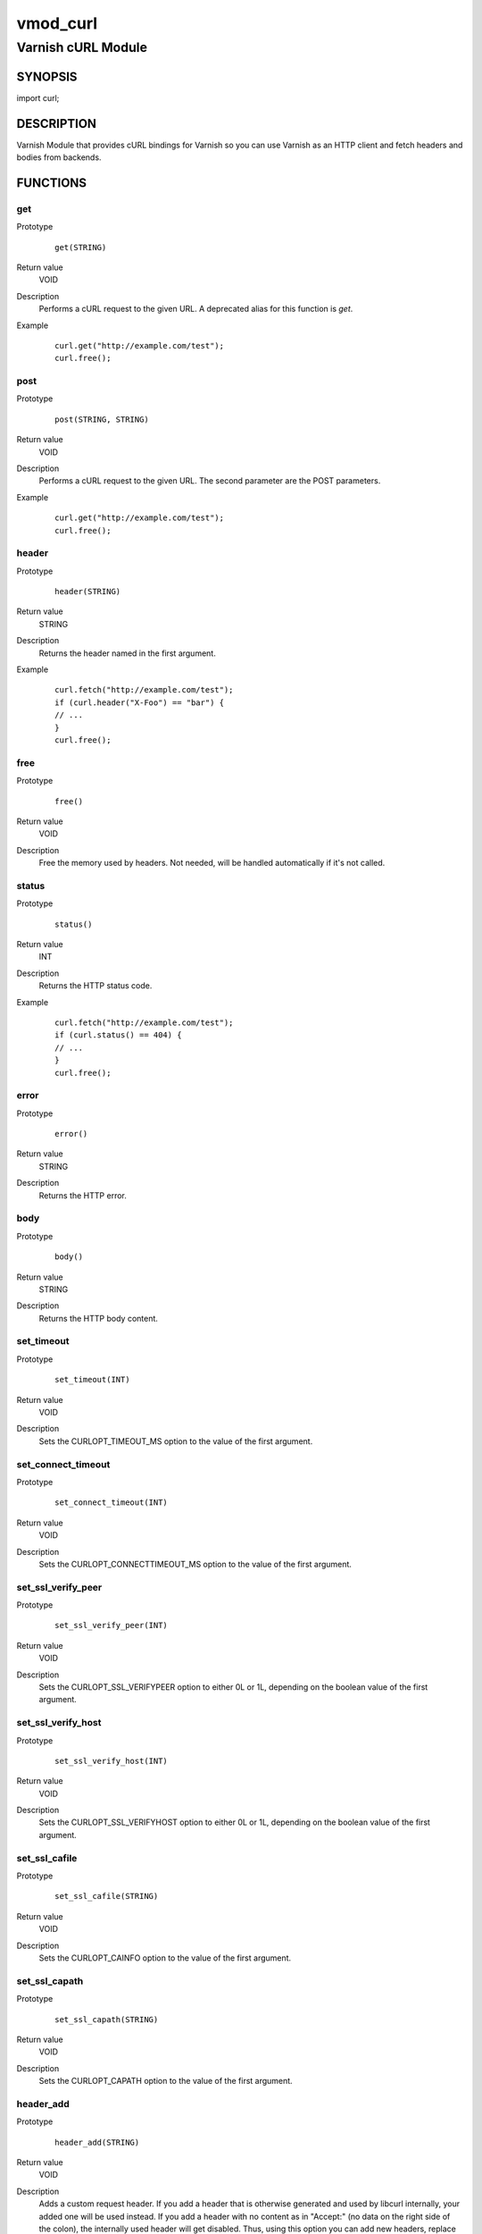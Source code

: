 =========
vmod_curl
=========

-------------------
Varnish cURL Module
-------------------

SYNOPSIS
========

import curl;

DESCRIPTION
===========

Varnish Module that provides cURL bindings for Varnish so you can use
Varnish as an HTTP client and fetch headers and bodies from backends.

FUNCTIONS
=========

get
---

Prototype
        ::

                get(STRING)
Return value
        VOID
Description
        Performs a cURL request to the given URL.  A deprecated alias
	for this function is `get`.
Example
        ::

                curl.get("http://example.com/test");
                curl.free();

post
----

Prototype
        ::

                post(STRING, STRING)
Return value
        VOID
Description
        Performs a cURL request to the given URL.  The second
	parameter are the POST parameters.
Example
        ::

                curl.get("http://example.com/test");
                curl.free();

header
------

Prototype
        ::

                header(STRING)
Return value
        STRING
Description
        Returns the header named in the first argument.
Example
        ::

                curl.fetch("http://example.com/test");
                if (curl.header("X-Foo") == "bar") {
                // ...
                }
                curl.free();

free
----

Prototype
        ::

                free()
Return value
        VOID
Description
        Free the memory used by headers.
        Not needed, will be handled automatically if it's not called.

status
------

Prototype
        ::

                status()
Return value
        INT
Description
        Returns the HTTP status code.
Example
        ::

                curl.fetch("http://example.com/test");
                if (curl.status() == 404) {
                // ...
                }
                curl.free();

error
-----

Prototype
        ::

                error()
Return value
        STRING
Description
        Returns the HTTP error.

body
----

Prototype
        ::

                body()
Return value
        STRING
Description
        Returns the HTTP body content.

set_timeout
-----------

Prototype
        ::

                set_timeout(INT)
Return value
        VOID
Description
        Sets the CURLOPT_TIMEOUT_MS option to the value of the first argument.

set_connect_timeout
-------------------

Prototype
        ::

                set_connect_timeout(INT)
Return value
        VOID
Description
        Sets the CURLOPT_CONNECTTIMEOUT_MS option to the value of the first argument.

set_ssl_verify_peer
-------------------

Prototype
        ::

                set_ssl_verify_peer(INT)
Return value
        VOID
Description
        Sets the CURLOPT_SSL_VERIFYPEER option to either 0L or 1L, depending on the boolean value of the first argument.

set_ssl_verify_host
-------------------

Prototype
        ::

                set_ssl_verify_host(INT)
Return value
        VOID
Description
        Sets the CURLOPT_SSL_VERIFYHOST option to either 0L or 1L, depending on the boolean value of the first argument.

set_ssl_cafile
--------------

Prototype
        ::

                set_ssl_cafile(STRING)
Return value
        VOID
Description
        Sets the CURLOPT_CAINFO option to the value of the first argument.

set_ssl_capath
--------------

Prototype
        ::

                set_ssl_capath(STRING)
Return value
        VOID
Description
        Sets the CURLOPT_CAPATH option to the value of the first argument.

header_add
----------

Prototype
        ::

                header_add(STRING)
Return value
        VOID
Description
        Adds a custom request header.
        If you add a header that is otherwise generated and used by libcurl
        internally, your added one will be used instead. If you add a header
        with no content as in "Accept:" (no data on the right side of the
        colon), the internally used header will get disabled. Thus, using this
        option you can add new headers, replace internal headers and remove
        internal headers. To add a header with no content, make the content be
        two quotes: ""
Example
        ::

                // copy Host: header from request
                curl.header_add("Host: " + req.http.Host);
                // disable Accept header generated by libcurl
                curl.header_add("Accept:");
                // add X-curl-Request header with no content
                curl.header_add("X-curl-Request: " + curl.unescape("%22%22"));
                // alternative using long string syntax
                curl.header_add({"X-curl-Request: """});

header_remove
-------------

Prototype
        ::

                header_remove(STRING)
Return value
        VOID
Description
        Removes all custom request header fields matching the given header name.
        Only headers added by header_add() can be removed. To disable headers
        generated internally by libcurl *add* the header with no content.
Example
        ::

                curl.header_remove("Host");

escape
------

Prototype
        ::

                escape(STRING)
Return value
        STRING
Description
        URL encodes the given string.

unescape
--------

Prototype
        ::

                unescape(STRING)
Return value
        STRING
Description
        URL decodes the given string.

INSTALLATION
============

The source tree is based on autotools to configure the building, and
does also have the necessary bits in place to do functional unit tests
using the varnishtest tool.

Usage::

 ./configure VARNISHSRC=DIR [VMODDIR=DIR]

`VARNISHSRC` is the directory of the Varnish source tree for which to
compile your vmod. Both the `VARNISHSRC` and `VARNISHSRC/include`
will be added to the include search paths for your module.

Optionally you can also set the vmod install directory by adding
`VMODDIR=DIR` (defaults to the pkg-config discovered directory from your
Varnish installation).

Make targets:

* make - builds the vmod
* make install - installs your vmod in `VMODDIR`
* make check - runs the unit tests in ``src/tests/*.vtc``

Note that some of the test cases /will/ and should fail at the time being.

In your VCL you could then use this vmod along the following lines::
        
        import curl;

        sub vcl_recv {
                if (req.http.X-Curl) {
                        curl.fetch(req.http.X-Curl);
                        if (curl.status() != 200) {
                                return (error);
                        }
                }
                // ...
        }


BUGS
====

None.

COPYRIGHT
=========

Development of this VMOD has been sponsored by the Norwegian company
Aspiro Music AS for usage on their WiMP music streaming service.

This document is licensed under the same license as the
libvmod-curl project. See LICENSE for details.

* Copyright (c) 2011 Varnish Software
